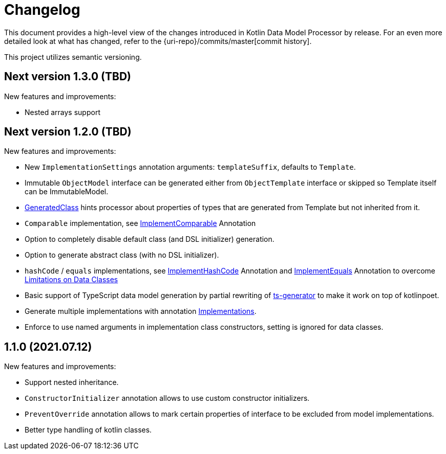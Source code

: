 = Changelog

This document provides a high-level view of the changes introduced in Kotlin Data Model Processor by release.
For an even more detailed look at what has changed, refer to the {uri-repo}/commits/master[commit history].

This project utilizes semantic versioning.

== Next version 1.3.0 (TBD)

New features and improvements:

* Nested arrays support

== Next version 1.2.0 (TBD)

New features and improvements:

* New `ImplementationSettings` annotation arguments: `templateSuffix`, defaults to `Template`.
* Immutable `ObjectModel` interface can be generated either from `ObjectTemplate` interface or skipped so Template itself can be ImmutableModel.
* xref:model-annotations/src/main/kotlin/net/eraga/tools/models/GeneratedClass.kt[GeneratedClass] hints processor about properties of types that are generated from Template but not inherited from it.
* `Comparable` implementation, see xref:model-annotations/src/main/kotlin/net/eraga/tools/models/ImplementComparable.kt[ImplementComparable] Annotation
* Option to completely disable default class (and DSL initializer) generation.
* Option to generate abstract class (with no DSL initializer).
* `hashCode` / `equals` implementations, see xref:model-annotations/src/main/kotlin/net/eraga/tools/models/ImplementHashCode.kt[ImplementHashCode] Annotation and xref:model-annotations/src/main/kotlin/net/eraga/tools/models/ImplementEquals.kt[ImplementEquals] Annotation to overcome xref:https://blog.jetbrains.com/kotlin/2015/09/feedback-request-limitations-on-data-classes/[Limitations on Data Classes]
* Basic support of TypeScript data model generation by partial rewriting of xref:https://github.com/ntrrgc/ts-generator[ts-generator] to make it work on top of kotlinpoet.
* Generate multiple implementations with annotation xref:model-annotations/src/main/kotlin/net/eraga/tools/models/Implementations.kt[Implementations].
* Enforce to use named arguments in implementation class constructors, setting is ignored for data classes.
//* TODO: Generate class to class convertors
//* TODO: generate toString
//* TODO: generate deepCopy
//* TODO: Inherit annotations (select by package wildcard)
//TODO: * Boilerplate classes for Spring Controller/Service/Repository in conjunction with DTO


== 1.1.0 (2021.07.12)

New features and improvements:

* Support nested inheritance.
* `ConstructorInitializer` annotation allows to use custom constructor initializers.
* `PreventOverride` annotation allows to mark certain properties of interface to be excluded from model implementations.
* Better type handling of kotlin classes.
